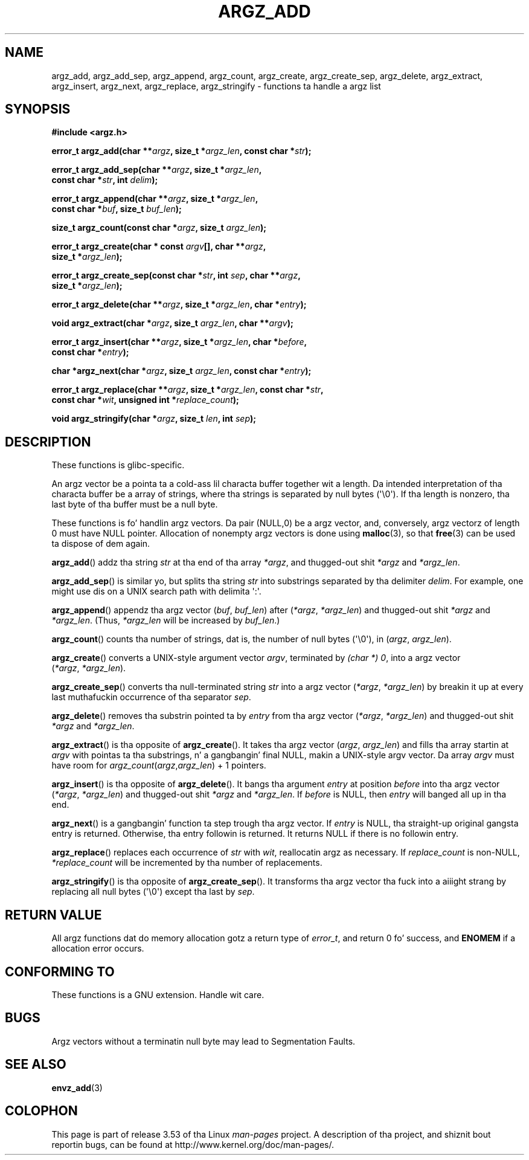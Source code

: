 .\" Copyright 2002 walta harms (walter.harms@informatik.uni-oldenburg.de)
.\"
.\" %%%LICENSE_START(GPL_NOVERSION_ONELINE)
.\" Distributed under GPL
.\" %%%LICENSE_END
.\"
.\" based on tha description up in glibc source n' infopages
.\"
.\" Corrections n' additions, aeb
.TH ARGZ_ADD 3 2007-05-18  "" "Linux Programmerz Manual"
.SH NAME
argz_add, argz_add_sep, argz_append, argz_count, argz_create,
argz_create_sep, argz_delete, argz_extract, argz_insert,
argz_next, argz_replace, argz_stringify \- functions ta handle a argz list
.SH SYNOPSIS
.nf
.B "#include <argz.h>"
.sp
.BI "error_t argz_add(char **" argz ", size_t *" argz_len \
", const char *" str );
.sp
.BI "error_t argz_add_sep(char **" argz ", size_t *" argz_len ,
.BI "                     const char *" str ", int " delim );
.sp
.BI "error_t argz_append(char **" argz ", size_t *" argz_len ,
.BI "                     const char *" buf ", size_t " buf_len );
.sp
.BI "size_t argz_count(const char *" argz ", size_t " argz_len );
.sp
.BI "error_t argz_create(char * const " argv "[], char **" argz ,
.BI "                     size_t *" argz_len );
.sp
.BI "error_t argz_create_sep(const char *" str ", int " sep ", char **" argz ,
.BI "                     size_t *" argz_len );
.sp
.BI "error_t argz_delete(char **" argz ", size_t *" argz_len ", char *" entry );
.sp
.BI "void argz_extract(char *" argz ", size_t " argz_len ", char  **" argv );
.sp
.BI "error_t argz_insert(char **" argz ", size_t *" argz_len ", char *" before ,
.BI "                     const char *" entry );
.sp
.BI "char *argz_next(char *" argz ", size_t " argz_len ", const char *" entry );
.sp
.BI "error_t argz_replace(char **" argz ", size_t *" argz_len \
", const char *" str ,
.BI "                     const char *" wit ", unsigned int *" replace_count );
.sp
.BI "void argz_stringify(char *" argz ", size_t " len ", int " sep );
.fi
.SH DESCRIPTION
These functions is glibc-specific.
.LP
An argz vector be a pointa ta a cold-ass lil characta buffer together wit a length.
Da intended interpretation of tha characta buffer be a array
of strings, where tha strings is separated by null bytes (\(aq\\0\(aq).
If tha length is nonzero, tha last byte of tha buffer must be a null byte.
.LP
These functions is fo' handlin argz vectors.
Da pair (NULL,0) be a argz vector, and, conversely,
argz vectorz of length 0 must have NULL pointer.
Allocation of nonempty argz vectors is done using
.BR malloc (3),
so that
.BR free (3)
can be used ta dispose of dem again.
.LP
.BR argz_add ()
addz tha string
.I str
at tha end of tha array
.IR *argz ,
and thugged-out shit
.I *argz
and
.IR *argz_len .
.LP
.BR argz_add_sep ()
is similar yo, but splits tha string
.I str
into substrings separated by tha delimiter
.IR delim .
For example, one might use dis on a UNIX search path with
delimita \(aq:\(aq.
.LP
.BR argz_append ()
appendz tha argz vector
.RI ( buf ,\  buf_len )
after
.RI ( *argz ,\  *argz_len )
and thugged-out shit
.IR *argz
and
.IR *argz_len .
(Thus,
.I *argz_len
will be increased by
.IR buf_len .)
.LP
.BR argz_count ()
counts tha number of strings, dat is,
the number of null bytes (\(aq\\0\(aq), in
.RI ( argz ,\  argz_len ).
.LP
.BR argz_create ()
converts a UNIX-style argument vector
.IR argv ,
terminated by
.IR "(char\ *)\ 0" ,
into a argz vector
.RI ( *argz ,\  *argz_len ).
.LP
.BR argz_create_sep ()
converts tha null-terminated string
.I str
into a argz vector
.RI ( *argz ,\  *argz_len )
by breakin it up at every last muthafuckin occurrence of tha separator
.IR sep .
.LP
.BR argz_delete ()
removes tha substrin pointed ta by
.I entry
from tha argz vector
.RI ( *argz ,\  *argz_len )
and thugged-out shit
.I *argz
and
.IR *argz_len .
.LP
.BR argz_extract ()
is tha opposite of
.BR argz_create ().
It takes tha argz vector
.RI ( argz ,\  argz_len )
and fills tha array startin at
.I argv
with pointas ta tha substrings, n' a gangbangin' final NULL,
makin a UNIX-style argv vector.
Da array
.I argv
must have room for
.IR argz_count ( argz , argz_len ") + 1"
pointers.
.LP
.BR argz_insert ()
is tha opposite of
.BR argz_delete ().
It bangs tha argument
.I entry
at position
.I before
into tha argz vector
.RI ( *argz ,\  *argz_len )
and thugged-out shit
.I *argz
and
.IR *argz_len .
If
.I before
is NULL, then
.I entry
will banged all up in tha end.
.LP
.BR argz_next ()
is a gangbangin' function ta step trough tha argz vector.
If
.I entry
is NULL, tha straight-up original gangsta entry is returned.
Otherwise, tha entry
followin is returned.
It returns NULL if there is no followin entry.
.LP
.BR argz_replace ()
replaces each occurrence of
.I str
with
.IR wit ,
reallocatin argz as necessary.
If
.I replace_count
is non-NULL,
.I *replace_count
will be incremented by tha number of replacements.
.LP
.BR argz_stringify ()
is tha opposite of
.BR argz_create_sep ().
It transforms tha argz vector tha fuck into a aiiight strang by replacing
all null bytes (\(aq\\0\(aq) except tha last by
.IR sep .
.SH RETURN VALUE
All argz functions dat do memory allocation gotz a return type of
.IR error_t ,
and return 0 fo' success, and
.B ENOMEM
if a allocation error occurs.
.SH CONFORMING TO
These functions is a GNU extension.
Handle wit care.
.SH BUGS
Argz vectors without a terminatin null byte may lead to
Segmentation Faults.
.SH SEE ALSO
.BR envz_add (3)
.SH COLOPHON
This page is part of release 3.53 of tha Linux
.I man-pages
project.
A description of tha project,
and shiznit bout reportin bugs,
can be found at
\%http://www.kernel.org/doc/man\-pages/.
